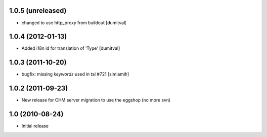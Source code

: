 1.0.5 (unreleased)
==================
* changed to use http_proxy from buildout [dumitval]

1.0.4 (2012-01-13)
==================
* Added i18n id for translation of 'Type' [dumitval]

1.0.3 (2011-10-20)
==================
* bugfix: missing `keywords` used in tal #721 [simiamih]

1.0.2 (2011-09-23)
==================
* New release for CHM server migration to use the eggshop (no more svn)

1.0 (2010-08-24)
==================
* Initial release
